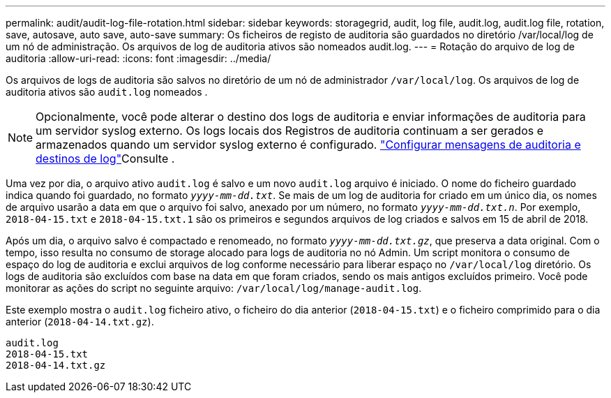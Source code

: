 ---
permalink: audit/audit-log-file-rotation.html 
sidebar: sidebar 
keywords: storagegrid, audit, log file, audit.log, audit.log file, rotation, save, autosave, auto save, auto-save 
summary: Os ficheiros de registo de auditoria são guardados no diretório /var/local/log de um nó de administração. Os arquivos de log de auditoria ativos são nomeados audit.log. 
---
= Rotação do arquivo de log de auditoria
:allow-uri-read: 
:icons: font
:imagesdir: ../media/


[role="lead"]
Os arquivos de logs de auditoria são salvos no diretório de um nó de administrador `/var/local/log`. Os arquivos de log de auditoria ativos são `audit.log` nomeados .


NOTE: Opcionalmente, você pode alterar o destino dos logs de auditoria e enviar informações de auditoria para um servidor syslog externo. Os logs locais dos Registros de auditoria continuam a ser gerados e armazenados quando um servidor syslog externo é configurado. link:../monitor/configure-audit-messages.html["Configurar mensagens de auditoria e destinos de log"]Consulte .

Uma vez por dia, o arquivo ativo `audit.log` é salvo e um novo `audit.log` arquivo é iniciado. O nome do ficheiro guardado indica quando foi guardado, no formato `_yyyy-mm-dd.txt_`. Se mais de um log de auditoria for criado em um único dia, os nomes de arquivo usarão a data em que o arquivo foi salvo, anexado por um número, no formato `_yyyy-mm-dd.txt.n_`. Por exemplo, `2018-04-15.txt` e `2018-04-15.txt.1` são os primeiros e segundos arquivos de log criados e salvos em 15 de abril de 2018.

Após um dia, o arquivo salvo é compactado e renomeado, no formato `_yyyy-mm-dd.txt.gz_`, que preserva a data original. Com o tempo, isso resulta no consumo de storage alocado para logs de auditoria no nó Admin. Um script monitora o consumo de espaço do log de auditoria e exclui arquivos de log conforme necessário para liberar espaço no `/var/local/log` diretório. Os logs de auditoria são excluídos com base na data em que foram criados, sendo os mais antigos excluídos primeiro. Você pode monitorar as ações do script no seguinte arquivo: `/var/local/log/manage-audit.log`.

Este exemplo mostra o `audit.log` ficheiro ativo, o ficheiro do dia anterior (`2018-04-15.txt`) e o ficheiro comprimido para o dia anterior (`2018-04-14.txt.gz`).

[listing]
----
audit.log
2018-04-15.txt
2018-04-14.txt.gz
----
